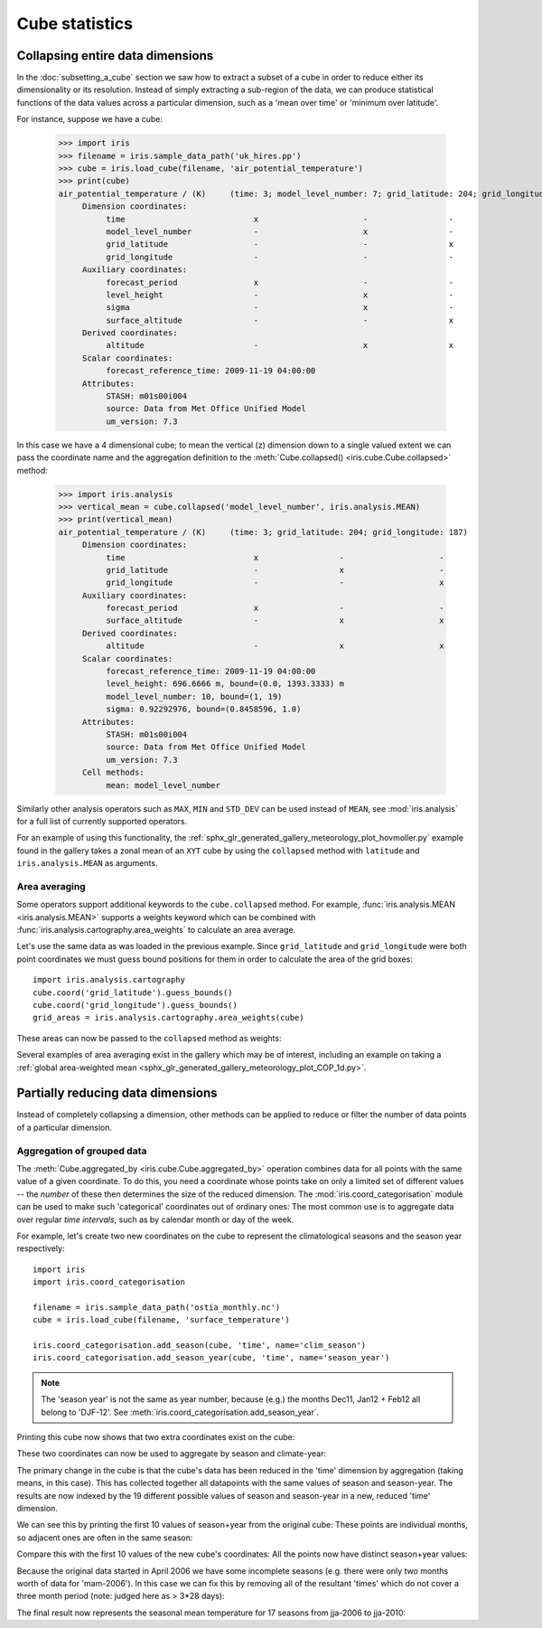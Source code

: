 .. _cube-statistics:

===============
Cube statistics
===============

.. _cube-statistics-collapsing:

Collapsing entire data dimensions
---------------------------------

.. testsetup::

    import iris
    filename = iris.sample_data_path('uk_hires.pp')
    cube = iris.load_cube(filename, 'air_potential_temperature')

    import iris.analysis.cartography
    cube.coord('grid_latitude').guess_bounds()
    cube.coord('grid_longitude').guess_bounds()
    grid_areas = iris.analysis.cartography.area_weights(cube)


In the :doc:`subsetting_a_cube` section we saw how to extract a subset of a
cube in order to reduce either its dimensionality or its resolution.
Instead of simply extracting a sub-region of the data, 
we can produce statistical functions of the data values 
across a particular dimension, 
such as a 'mean over time' or 'minimum over latitude'.

.. _cube-statistics_forecast_printout:

For instance, suppose we have a cube:

    >>> import iris
    >>> filename = iris.sample_data_path('uk_hires.pp')
    >>> cube = iris.load_cube(filename, 'air_potential_temperature')
    >>> print(cube)
    air_potential_temperature / (K)     (time: 3; model_level_number: 7; grid_latitude: 204; grid_longitude: 187)
         Dimension coordinates:
              time                           x                      -                 -                    -
              model_level_number             -                      x                 -                    -
              grid_latitude                  -                      -                 x                    -
              grid_longitude                 -                      -                 -                    x
         Auxiliary coordinates:
              forecast_period                x                      -                 -                    -
              level_height                   -                      x                 -                    -
              sigma                          -                      x                 -                    -
              surface_altitude               -                      -                 x                    x
         Derived coordinates:
              altitude                       -                      x                 x                    x
         Scalar coordinates:
              forecast_reference_time: 2009-11-19 04:00:00
         Attributes:
              STASH: m01s00i004
              source: Data from Met Office Unified Model
              um_version: 7.3


In this case we have a 4 dimensional cube; 
to mean the vertical (z) dimension down to a single valued extent 
we can pass the coordinate name and the aggregation definition to the 
:meth:`Cube.collapsed() <iris.cube.Cube.collapsed>` method:

    >>> import iris.analysis
    >>> vertical_mean = cube.collapsed('model_level_number', iris.analysis.MEAN)
    >>> print(vertical_mean)
    air_potential_temperature / (K)     (time: 3; grid_latitude: 204; grid_longitude: 187)
         Dimension coordinates:
              time                           x                 -                    -
              grid_latitude                  -                 x                    -
              grid_longitude                 -                 -                    x
         Auxiliary coordinates:
              forecast_period                x                 -                    -
              surface_altitude               -                 x                    x
         Derived coordinates:
              altitude                       -                 x                    x
         Scalar coordinates:
              forecast_reference_time: 2009-11-19 04:00:00
              level_height: 696.6666 m, bound=(0.0, 1393.3333) m
              model_level_number: 10, bound=(1, 19)
              sigma: 0.92292976, bound=(0.8458596, 1.0)
         Attributes:
              STASH: m01s00i004
              source: Data from Met Office Unified Model
              um_version: 7.3
         Cell methods:
              mean: model_level_number


Similarly other analysis operators such as ``MAX``, ``MIN`` and ``STD_DEV`` 
can be used instead of ``MEAN``, see :mod:`iris.analysis` for a full list 
of currently supported operators.

For an example of using this functionality, the
:ref:`sphx_glr_generated_gallery_meteorology_plot_hovmoller.py`
example found
in the gallery takes a zonal mean of an ``XYT`` cube by using the
``collapsed`` method with ``latitude`` and ``iris.analysis.MEAN`` as arguments.

.. _cube-statistics-collapsing-average:

Area averaging
^^^^^^^^^^^^^^

Some operators support additional keywords to the ``cube.collapsed`` method. 
For example, :func:`iris.analysis.MEAN <iris.analysis.MEAN>` supports 
a weights keyword which can be combined with 
:func:`iris.analysis.cartography.area_weights` to calculate an area average.

Let's use the same data as was loaded in the previous example. 
Since ``grid_latitude`` and ``grid_longitude`` were both point coordinates 
we must guess bound positions for them 
in order to calculate the area of the grid boxes::

    import iris.analysis.cartography
    cube.coord('grid_latitude').guess_bounds()
    cube.coord('grid_longitude').guess_bounds()
    grid_areas = iris.analysis.cartography.area_weights(cube)

These areas can now be passed to the ``collapsed`` method as weights:

.. doctest::

    >>> new_cube = cube.collapsed(['grid_longitude', 'grid_latitude'], iris.analysis.MEAN, weights=grid_areas)
    >>> print(new_cube)
    air_potential_temperature / (K)     (time: 3; model_level_number: 7)
         Dimension coordinates:
              time                           x                      -
              model_level_number             -                      x
         Auxiliary coordinates:
              forecast_period                x                      -
              level_height                   -                      x
              sigma                          -                      x
         Derived coordinates:
              altitude                       -                      x
         Scalar coordinates:
              forecast_reference_time: 2009-11-19 04:00:00
              grid_latitude: 1.5145501 degrees, bound=(0.14430022, 2.8848) degrees
              grid_longitude: 358.74948 degrees, bound=(357.494, 360.00497) degrees
              surface_altitude: 399.625 m, bound=(-14.0, 813.25) m
         Attributes:
              STASH: m01s00i004
              source: Data from Met Office Unified Model
              um_version: 7.3
         Cell methods:
              mean: grid_longitude, grid_latitude

Several examples of area averaging exist in the gallery which may be of interest,
including an example on taking a :ref:`global area-weighted mean
<sphx_glr_generated_gallery_meteorology_plot_COP_1d.py>`.

.. _cube-statistics-aggregated-by:

Partially reducing data dimensions
----------------------------------

Instead of completely collapsing a dimension, other methods can be applied 
to reduce or filter the number of data points of a particular dimension. 


Aggregation of grouped data
^^^^^^^^^^^^^^^^^^^^^^^^^^^

The :meth:`Cube.aggregated_by <iris.cube.Cube.aggregated_by>` operation 
combines data for all points with the same value of a given coordinate. 
To do this, you need a coordinate whose points take on only a limited set 
of different values -- the *number* of these then determines the size of the 
reduced dimension.
The :mod:`iris.coord_categorisation` module can be used to make such 
'categorical' coordinates out of ordinary ones: The most common use is 
to aggregate data over regular *time intervals*, 
such as by calendar month or day of the week.

For example, let's create two new coordinates on the cube 
to represent the climatological seasons and the season year respectively::

    import iris
    import iris.coord_categorisation

    filename = iris.sample_data_path('ostia_monthly.nc')
    cube = iris.load_cube(filename, 'surface_temperature')

    iris.coord_categorisation.add_season(cube, 'time', name='clim_season')
    iris.coord_categorisation.add_season_year(cube, 'time', name='season_year')



.. note::

    The 'season year' is not the same as year number, because (e.g.) the months 
    Dec11, Jan12 + Feb12 all belong to 'DJF-12'.  
    See :meth:`iris.coord_categorisation.add_season_year`.


.. testsetup:: aggregation

    import datetime
    import iris

    filename = iris.sample_data_path('ostia_monthly.nc')
    cube = iris.load_cube(filename, 'surface_temperature')

    import iris.coord_categorisation
    iris.coord_categorisation.add_season(cube, 'time', name='clim_season')
    iris.coord_categorisation.add_season_year(cube, 'time', name='season_year')

    annual_seasonal_mean = cube.aggregated_by(
         ['clim_season', 'season_year'], 
         iris.analysis.MEAN)

    
Printing this cube now shows that two extra coordinates exist on the cube:

.. doctest:: aggregation

    >>> print(cube)
    surface_temperature / (K)           (time: 54; latitude: 18; longitude: 432)
         Dimension coordinates:
              time                           x             -              -
              latitude                       -             x              -
              longitude                      -             -              x
         Auxiliary coordinates:
              clim_season                    x             -              -
              forecast_reference_time        x             -              -
              season_year                    x             -              -
         Scalar coordinates:
              forecast_period: 0 hours
         Attributes:
              Conventions: CF-1.5
              STASH: m01s00i024
         Cell methods:
              mean: month, year


These two coordinates can now be used to aggregate by season and climate-year:

.. doctest:: aggregation

    >>> annual_seasonal_mean = cube.aggregated_by(
    ...     ['clim_season', 'season_year'], 
    ...     iris.analysis.MEAN)
    >>> print(repr(annual_seasonal_mean))
    <iris 'Cube' of surface_temperature / (K) (time: 19; latitude: 18; longitude: 432)>
    
The primary change in the cube is that the cube's data has been 
reduced in the 'time' dimension by aggregation (taking means, in this case). 
This has collected together all datapoints with the same values of season and 
season-year.
The results are now indexed by the 19 different possible values of season and
season-year in a new, reduced 'time' dimension.

We can see this by printing the first 10 values of season+year 
from the original cube:  These points are individual months, 
so adjacent ones are often in the same season:

.. doctest:: aggregation
    :options: +NORMALIZE_WHITESPACE

    >>> for season, year in zip(cube.coord('clim_season')[:10].points,
    ...                         cube.coord('season_year')[:10].points):
    ...     print(season + ' ' + str(year))
    mam 2006
    mam 2006
    jja 2006
    jja 2006
    jja 2006
    son 2006
    son 2006
    son 2006
    djf 2007
    djf 2007

Compare this with the first 10 values of the new cube's coordinates:  
All the points now have distinct season+year values:

.. doctest:: aggregation
    :options: +NORMALIZE_WHITESPACE

    >>> for season, year in zip(
    ...         annual_seasonal_mean.coord('clim_season')[:10].points,
    ...         annual_seasonal_mean.coord('season_year')[:10].points):
    ...     print(season + ' ' + str(year))
    mam 2006
    jja 2006
    son 2006
    djf 2007
    mam 2007
    jja 2007
    son 2007
    djf 2008
    mam 2008
    jja 2008

Because the original data started in April 2006 we have some incomplete seasons
(e.g. there were only two months worth of data for 'mam-2006').
In this case we can fix this by removing all of the resultant 'times' which 
do not cover a three month period (note: judged here as > 3*28 days):

.. doctest:: aggregation

    >>> tdelta_3mth = datetime.timedelta(hours=3*28*24.0)
    >>> spans_three_months = lambda t: (t.bound[1] - t.bound[0]) > tdelta_3mth
    >>> three_months_bound = iris.Constraint(time=spans_three_months)
    >>> full_season_means = annual_seasonal_mean.extract(three_months_bound)
    >>> full_season_means
    <iris 'Cube' of surface_temperature / (K) (time: 17; latitude: 18; longitude: 432)>

The final result now represents the seasonal mean temperature for 17 seasons 
from jja-2006 to jja-2010:

.. doctest:: aggregation
    :options: +NORMALIZE_WHITESPACE

    >>> for season, year in zip(full_season_means.coord('clim_season').points,
    ...                         full_season_means.coord('season_year').points):
    ...     print(season + ' ' + str(year))
    jja 2006
    son 2006
    djf 2007
    mam 2007
    jja 2007
    son 2007
    djf 2008
    mam 2008
    jja 2008
    son 2008
    djf 2009
    mam 2009
    jja 2009
    son 2009
    djf 2010
    mam 2010
    jja 2010

